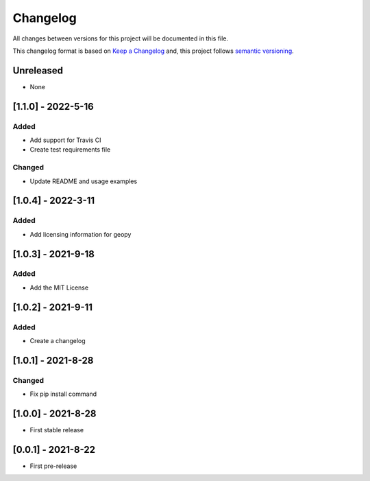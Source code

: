 Changelog
===========

All changes between versions for this project will be documented in this file.

This changelog format is based on `Keep a Changelog <https://keepachangelog.com/en/1.0.0/>`_ and,
this project follows `semantic versioning <https://semver.org/>`_.


Unreleased
-----------

- None


[1.1.0] - 2022-5-16
--------------------

Added
~~~~~

- Add support for Travis CI
- Create test requirements file

Changed
~~~~~~~~

- Update README and usage examples


[1.0.4] - 2022-3-11
--------------------

Added
~~~~~~

- Add licensing information for geopy


[1.0.3] - 2021-9-18
---------------------

Added
~~~~~~

- Add the MIT License


[1.0.2] - 2021-9-11
--------------------

Added
~~~~~~~

- Create a changelog


[1.0.1] - 2021-8-28
--------------------

Changed
~~~~~~~~~

- Fix pip install command


[1.0.0] - 2021-8-28
--------------------

- First stable release


[0.0.1] - 2021-8-22
--------------------

- First pre-release
